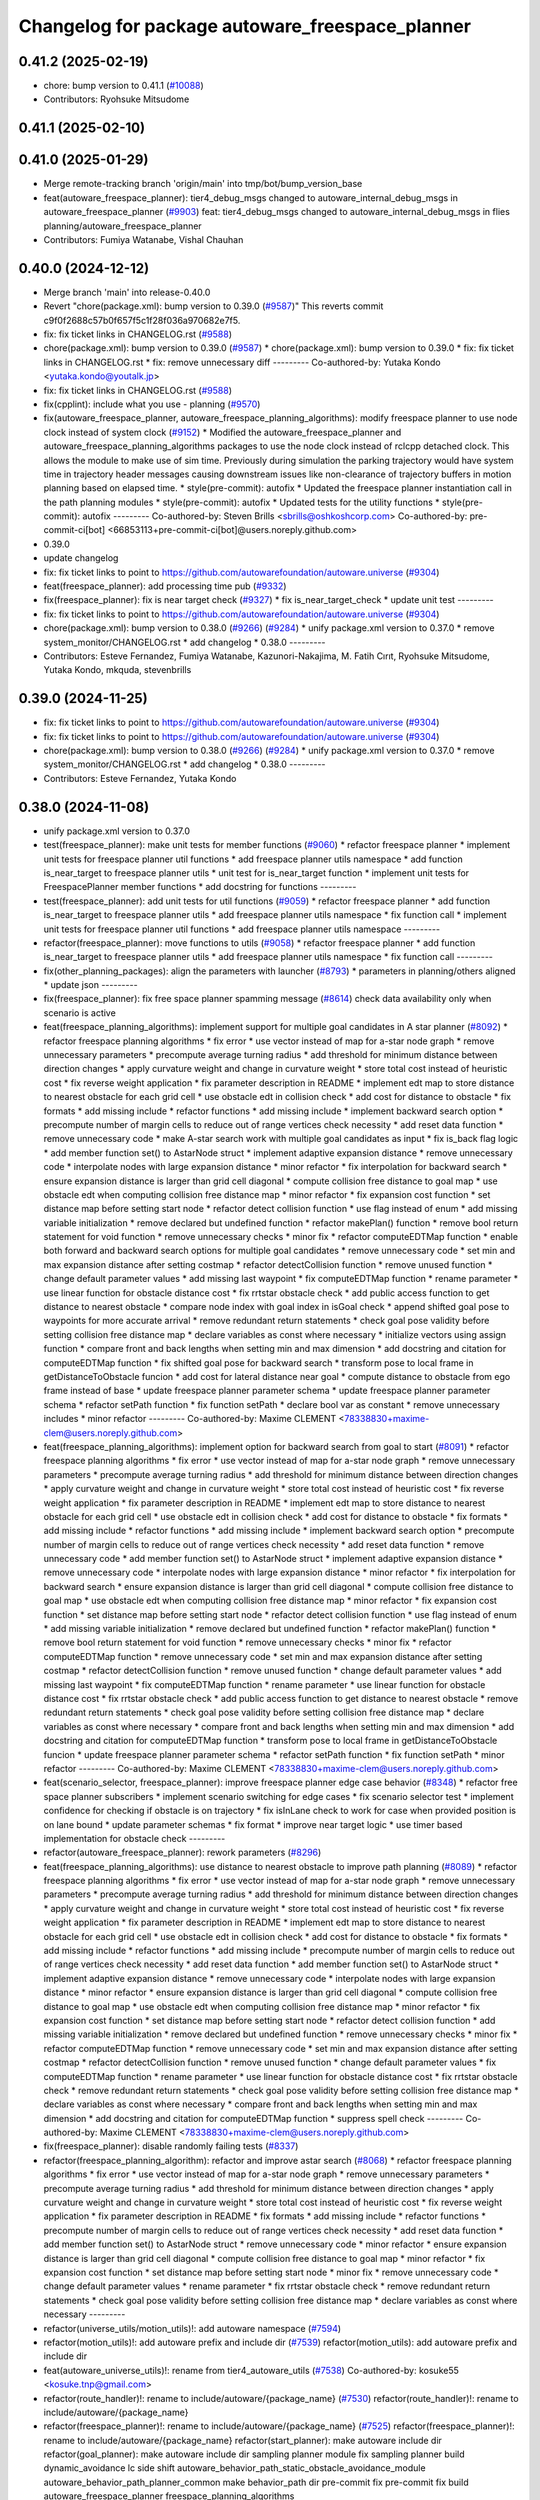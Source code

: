 ^^^^^^^^^^^^^^^^^^^^^^^^^^^^^^^^^^^^^^^^^^^^^^^^
Changelog for package autoware_freespace_planner
^^^^^^^^^^^^^^^^^^^^^^^^^^^^^^^^^^^^^^^^^^^^^^^^

0.41.2 (2025-02-19)
-------------------
* chore: bump version to 0.41.1 (`#10088 <https://github.com/autowarefoundation/autoware.universe/issues/10088>`_)
* Contributors: Ryohsuke Mitsudome

0.41.1 (2025-02-10)
-------------------

0.41.0 (2025-01-29)
-------------------
* Merge remote-tracking branch 'origin/main' into tmp/bot/bump_version_base
* feat(autoware_freespace_planner): tier4_debug_msgs changed to autoware_internal_debug_msgs in autoware_freespace_planner (`#9903 <https://github.com/autowarefoundation/autoware.universe/issues/9903>`_)
  feat: tier4_debug_msgs changed to autoware_internal_debug_msgs in flies  planning/autoware_freespace_planner
* Contributors: Fumiya Watanabe, Vishal Chauhan

0.40.0 (2024-12-12)
-------------------
* Merge branch 'main' into release-0.40.0
* Revert "chore(package.xml): bump version to 0.39.0 (`#9587 <https://github.com/autowarefoundation/autoware.universe/issues/9587>`_)"
  This reverts commit c9f0f2688c57b0f657f5c1f28f036a970682e7f5.
* fix: fix ticket links in CHANGELOG.rst (`#9588 <https://github.com/autowarefoundation/autoware.universe/issues/9588>`_)
* chore(package.xml): bump version to 0.39.0 (`#9587 <https://github.com/autowarefoundation/autoware.universe/issues/9587>`_)
  * chore(package.xml): bump version to 0.39.0
  * fix: fix ticket links in CHANGELOG.rst
  * fix: remove unnecessary diff
  ---------
  Co-authored-by: Yutaka Kondo <yutaka.kondo@youtalk.jp>
* fix: fix ticket links in CHANGELOG.rst (`#9588 <https://github.com/autowarefoundation/autoware.universe/issues/9588>`_)
* fix(cpplint): include what you use - planning (`#9570 <https://github.com/autowarefoundation/autoware.universe/issues/9570>`_)
* fix(autoware_freespace_planner, autoware_freespace_planning_algorithms): modify freespace planner to use node clock instead of system clock (`#9152 <https://github.com/autowarefoundation/autoware.universe/issues/9152>`_)
  * Modified the autoware_freespace_planner and autoware_freespace_planning_algorithms packages to use the node clock instead of rclcpp detached clock. This allows the module to make use of sim time. Previously during simulation the parking trajectory would have system time in trajectory header messages causing downstream issues like non-clearance of trajectory buffers in motion planning based on elapsed time.
  * style(pre-commit): autofix
  * Updated the freespace planner instantiation call in the path planning modules
  * style(pre-commit): autofix
  * Updated tests for the utility functions
  * style(pre-commit): autofix
  ---------
  Co-authored-by: Steven Brills <sbrills@oshkoshcorp.com>
  Co-authored-by: pre-commit-ci[bot] <66853113+pre-commit-ci[bot]@users.noreply.github.com>
* 0.39.0
* update changelog
* fix: fix ticket links to point to https://github.com/autowarefoundation/autoware.universe (`#9304 <https://github.com/autowarefoundation/autoware.universe/issues/9304>`_)
* feat(freespace_planner): add processing time pub (`#9332 <https://github.com/autowarefoundation/autoware.universe/issues/9332>`_)
* fix(freespace_planner): fix is near target check (`#9327 <https://github.com/autowarefoundation/autoware.universe/issues/9327>`_)
  * fix is_near_target_check
  * update unit test
  ---------
* fix: fix ticket links to point to https://github.com/autowarefoundation/autoware.universe (`#9304 <https://github.com/autowarefoundation/autoware.universe/issues/9304>`_)
* chore(package.xml): bump version to 0.38.0 (`#9266 <https://github.com/autowarefoundation/autoware.universe/issues/9266>`_) (`#9284 <https://github.com/autowarefoundation/autoware.universe/issues/9284>`_)
  * unify package.xml version to 0.37.0
  * remove system_monitor/CHANGELOG.rst
  * add changelog
  * 0.38.0
  ---------
* Contributors: Esteve Fernandez, Fumiya Watanabe, Kazunori-Nakajima, M. Fatih Cırıt, Ryohsuke Mitsudome, Yutaka Kondo, mkquda, stevenbrills

0.39.0 (2024-11-25)
-------------------
* fix: fix ticket links to point to https://github.com/autowarefoundation/autoware.universe (`#9304 <https://github.com/autowarefoundation/autoware.universe/issues/9304>`_)
* fix: fix ticket links to point to https://github.com/autowarefoundation/autoware.universe (`#9304 <https://github.com/autowarefoundation/autoware.universe/issues/9304>`_)
* chore(package.xml): bump version to 0.38.0 (`#9266 <https://github.com/autowarefoundation/autoware.universe/issues/9266>`_) (`#9284 <https://github.com/autowarefoundation/autoware.universe/issues/9284>`_)
  * unify package.xml version to 0.37.0
  * remove system_monitor/CHANGELOG.rst
  * add changelog
  * 0.38.0
  ---------
* Contributors: Esteve Fernandez, Yutaka Kondo

0.38.0 (2024-11-08)
-------------------
* unify package.xml version to 0.37.0
* test(freespace_planner): make unit tests for member functions (`#9060 <https://github.com/autowarefoundation/autoware.universe/issues/9060>`_)
  * refactor freespace planner
  * implement unit tests for freespace planner util functions
  * add freespace planner utils namespace
  * add function is_near_target to freespace planner utils
  * unit test for is_near_target function
  * implement unit tests for FreespacePlanner member functions
  * add docstring for functions
  ---------
* test(freespace_planner): add unit tests for util functions (`#9059 <https://github.com/autowarefoundation/autoware.universe/issues/9059>`_)
  * refactor freespace planner
  * add function is_near_target to freespace planner utils
  * add freespace planner utils namespace
  * fix function call
  * implement unit tests for freespace planner util functions
  * add freespace planner utils namespace
  ---------
* refactor(freespace_planner): move functions to utils (`#9058 <https://github.com/autowarefoundation/autoware.universe/issues/9058>`_)
  * refactor freespace planner
  * add function is_near_target to freespace planner utils
  * add freespace planner utils namespace
  * fix function call
  ---------
* fix(other_planning_packages): align the parameters with launcher (`#8793 <https://github.com/autowarefoundation/autoware.universe/issues/8793>`_)
  * parameters in planning/others aligned
  * update json
  ---------
* fix(freespace_planner): fix free space planner spamming message (`#8614 <https://github.com/autowarefoundation/autoware.universe/issues/8614>`_)
  check data availability only when scenario is active
* feat(freespace_planning_algorithms): implement support for multiple goal candidates in A star planner (`#8092 <https://github.com/autowarefoundation/autoware.universe/issues/8092>`_)
  * refactor freespace planning algorithms
  * fix error
  * use vector instead of map for a-star node graph
  * remove unnecessary parameters
  * precompute average turning radius
  * add threshold for minimum distance between direction changes
  * apply curvature weight and change in curvature weight
  * store total cost instead of heuristic cost
  * fix reverse weight application
  * fix parameter description in README
  * implement edt map to store distance to nearest obstacle for each grid cell
  * use obstacle edt in collision check
  * add cost for distance to obstacle
  * fix formats
  * add missing include
  * refactor functions
  * add missing include
  * implement backward search option
  * precompute number of margin cells to reduce out of range vertices check necessity
  * add reset data function
  * remove unnecessary code
  * make A-star search work with multiple goal candidates as input
  * fix is_back flag logic
  * add member function set() to AstarNode struct
  * implement adaptive expansion distance
  * remove unnecessary code
  * interpolate nodes with large expansion distance
  * minor refactor
  * fix interpolation for backward search
  * ensure expansion distance is larger than grid cell diagonal
  * compute collision free distance to goal map
  * use obstacle edt when computing collision free distance map
  * minor refactor
  * fix expansion cost function
  * set distance map before setting start node
  * refactor detect collision function
  * use flag instead of enum
  * add missing variable initialization
  * remove declared but undefined function
  * refactor makePlan() function
  * remove bool return statement for void function
  * remove unnecessary checks
  * minor fix
  * refactor computeEDTMap function
  * enable both forward and backward search options for multiple goal candidates
  * remove unnecessary code
  * set min and max expansion distance after setting costmap
  * refactor detectCollision function
  * remove unused function
  * change default parameter values
  * add missing last waypoint
  * fix computeEDTMap function
  * rename parameter
  * use linear function for obstacle distance cost
  * fix rrtstar obstacle check
  * add public access function to get distance to nearest obstacle
  * compare node index with goal index in isGoal check
  * append shifted goal pose to waypoints for more accurate arrival
  * remove redundant return statements
  * check goal pose validity before setting collision free distance map
  * declare variables as const where necessary
  * initialize vectors using assign function
  * compare front and back lengths when setting min and max dimension
  * add docstring and citation for computeEDTMap function
  * fix shifted goal pose for backward search
  * transform pose to local frame in getDistanceToObstacle funcion
  * add cost for lateral distance near goal
  * compute distance to obstacle from ego frame instead of base
  * update freespace planner parameter schema
  * update freespace planner parameter schema
  * refactor setPath function
  * fix function setPath
  * declare bool var as constant
  * remove unnecessary includes
  * minor refactor
  ---------
  Co-authored-by: Maxime CLEMENT <78338830+maxime-clem@users.noreply.github.com>
* feat(freespace_planning_algorithms): implement option for backward search from goal to start (`#8091 <https://github.com/autowarefoundation/autoware.universe/issues/8091>`_)
  * refactor freespace planning algorithms
  * fix error
  * use vector instead of map for a-star node graph
  * remove unnecessary parameters
  * precompute average turning radius
  * add threshold for minimum distance between direction changes
  * apply curvature weight and change in curvature weight
  * store total cost instead of heuristic cost
  * fix reverse weight application
  * fix parameter description in README
  * implement edt map to store distance to nearest obstacle for each grid cell
  * use obstacle edt in collision check
  * add cost for distance to obstacle
  * fix formats
  * add missing include
  * refactor functions
  * add missing include
  * implement backward search option
  * precompute number of margin cells to reduce out of range vertices check necessity
  * add reset data function
  * remove unnecessary code
  * add member function set() to AstarNode struct
  * implement adaptive expansion distance
  * remove unnecessary code
  * interpolate nodes with large expansion distance
  * minor refactor
  * fix interpolation for backward search
  * ensure expansion distance is larger than grid cell diagonal
  * compute collision free distance to goal map
  * use obstacle edt when computing collision free distance map
  * minor refactor
  * fix expansion cost function
  * set distance map before setting start node
  * refactor detect collision function
  * use flag instead of enum
  * add missing variable initialization
  * remove declared but undefined function
  * refactor makePlan() function
  * remove bool return statement for void function
  * remove unnecessary checks
  * minor fix
  * refactor computeEDTMap function
  * remove unnecessary code
  * set min and max expansion distance after setting costmap
  * refactor detectCollision function
  * remove unused function
  * change default parameter values
  * add missing last waypoint
  * fix computeEDTMap function
  * rename parameter
  * use linear function for obstacle distance cost
  * fix rrtstar obstacle check
  * add public access function to get distance to nearest obstacle
  * remove redundant return statements
  * check goal pose validity before setting collision free distance map
  * declare variables as const where necessary
  * compare front and back lengths when setting min and max dimension
  * add docstring and citation for computeEDTMap function
  * transform pose to local frame in getDistanceToObstacle funcion
  * update freespace planner parameter schema
  * refactor setPath function
  * fix function setPath
  * minor refactor
  ---------
  Co-authored-by: Maxime CLEMENT <78338830+maxime-clem@users.noreply.github.com>
* feat(scenario_selector, freespace_planner): improve freespace planner edge case behavior (`#8348 <https://github.com/autowarefoundation/autoware.universe/issues/8348>`_)
  * refactor free space planner subscribers
  * implement scenario switching for edge cases
  * fix scenario selector test
  * implement confidence for checking if obstacle is on trajectory
  * fix isInLane check to work for case when provided position is on lane bound
  * update parameter schemas
  * fix format
  * improve near target logic
  * use timer based implementation for obstacle check
  ---------
* refactor(autoware_freespace_planner): rework parameters (`#8296 <https://github.com/autowarefoundation/autoware.universe/issues/8296>`_)
* feat(freespace_planning_algorithms): use distance to nearest obstacle to improve path planning (`#8089 <https://github.com/autowarefoundation/autoware.universe/issues/8089>`_)
  * refactor freespace planning algorithms
  * fix error
  * use vector instead of map for a-star node graph
  * remove unnecessary parameters
  * precompute average turning radius
  * add threshold for minimum distance between direction changes
  * apply curvature weight and change in curvature weight
  * store total cost instead of heuristic cost
  * fix reverse weight application
  * fix parameter description in README
  * implement edt map to store distance to nearest obstacle for each grid cell
  * use obstacle edt in collision check
  * add cost for distance to obstacle
  * fix formats
  * add missing include
  * refactor functions
  * add missing include
  * precompute number of margin cells to reduce out of range vertices check necessity
  * add reset data function
  * add member function set() to AstarNode struct
  * implement adaptive expansion distance
  * remove unnecessary code
  * interpolate nodes with large expansion distance
  * minor refactor
  * ensure expansion distance is larger than grid cell diagonal
  * compute collision free distance to goal map
  * use obstacle edt when computing collision free distance map
  * minor refactor
  * fix expansion cost function
  * set distance map before setting start node
  * refactor detect collision function
  * add missing variable initialization
  * remove declared but undefined function
  * remove unnecessary checks
  * minor fix
  * refactor computeEDTMap function
  * remove unnecessary code
  * set min and max expansion distance after setting costmap
  * refactor detectCollision function
  * remove unused function
  * change default parameter values
  * fix computeEDTMap function
  * rename parameter
  * use linear function for obstacle distance cost
  * fix rrtstar obstacle check
  * remove redundant return statements
  * check goal pose validity before setting collision free distance map
  * declare variables as const where necessary
  * compare front and back lengths when setting min and max dimension
  * add docstring and citation for computeEDTMap function
  * suppress spell check
  ---------
  Co-authored-by: Maxime CLEMENT <78338830+maxime-clem@users.noreply.github.com>
* fix(freespace_planner): disable randomly failing tests (`#8337 <https://github.com/autowarefoundation/autoware.universe/issues/8337>`_)
* refactor(freespace_planning_algorithm): refactor and improve astar search (`#8068 <https://github.com/autowarefoundation/autoware.universe/issues/8068>`_)
  * refactor freespace planning algorithms
  * fix error
  * use vector instead of map for a-star node graph
  * remove unnecessary parameters
  * precompute average turning radius
  * add threshold for minimum distance between direction changes
  * apply curvature weight and change in curvature weight
  * store total cost instead of heuristic cost
  * fix reverse weight application
  * fix parameter description in README
  * fix formats
  * add missing include
  * refactor functions
  * precompute number of margin cells to reduce out of range vertices check necessity
  * add reset data function
  * add member function set() to AstarNode struct
  * remove unnecessary code
  * minor refactor
  * ensure expansion distance is larger than grid cell diagonal
  * compute collision free distance to goal map
  * minor refactor
  * fix expansion cost function
  * set distance map before setting start node
  * minor fix
  * remove unnecessary code
  * change default parameter values
  * rename parameter
  * fix rrtstar obstacle check
  * remove redundant return statements
  * check goal pose validity before setting collision free distance map
  * declare variables as const where necessary
  ---------
* refactor(universe_utils/motion_utils)!: add autoware namespace (`#7594 <https://github.com/autowarefoundation/autoware.universe/issues/7594>`_)
* refactor(motion_utils)!: add autoware prefix and include dir (`#7539 <https://github.com/autowarefoundation/autoware.universe/issues/7539>`_)
  refactor(motion_utils): add autoware prefix and include dir
* feat(autoware_universe_utils)!: rename from tier4_autoware_utils (`#7538 <https://github.com/autowarefoundation/autoware.universe/issues/7538>`_)
  Co-authored-by: kosuke55 <kosuke.tnp@gmail.com>
* refactor(route_handler)!: rename to include/autoware/{package_name}  (`#7530 <https://github.com/autowarefoundation/autoware.universe/issues/7530>`_)
  refactor(route_handler)!: rename to include/autoware/{package_name}
* refactor(freespace_planner)!: rename to include/autoware/{package_name}  (`#7525 <https://github.com/autowarefoundation/autoware.universe/issues/7525>`_)
  refactor(freespace_planner)!: rename to include/autoware/{package_name}
  refactor(start_planner): make autoware include dir
  refactor(goal_planner): make autoware include dir
  sampling planner module
  fix sampling planner build
  dynamic_avoidance
  lc
  side shift
  autoware_behavior_path_static_obstacle_avoidance_module
  autoware_behavior_path_planner_common
  make behavior_path dir
  pre-commit
  fix pre-commit
  fix build
  autoware_freespace_planner
  freespace_planning_algorithms
* refactor(test_utils): move to common folder (`#7158 <https://github.com/autowarefoundation/autoware.universe/issues/7158>`_)
  * Move autoware planning test manager to autoware namespace
  * fix package share directory for behavior path planner
  * renaming files and directory
  * rename variables that has planning_test_utils in its name.
  * use autoware namespace for test utils
  * move folder to common
  * update .pages file
  * fix test error
  * removed obstacle velocity limiter test artifact
  * remove namespace from planning validator, it has using keyword
  ---------
* refactor(route_handler): route handler add autoware prefix (`#7341 <https://github.com/autowarefoundation/autoware.universe/issues/7341>`_)
  * rename route handler package
  * update packages dependencies
  * update include guards
  * update includes
  * put in autoware namespace
  * fix formats
  * keep header and source file name as before
  ---------
* refactor(freespace_planner)!: add autoware prefix (`#7376 <https://github.com/autowarefoundation/autoware.universe/issues/7376>`_)
  refactor(freespace_planner)!: add autoawre prefix
* Contributors: Batuhan Beytekin, Kosuke Takeuchi, Maxime CLEMENT, Takayuki Murooka, Yutaka Kondo, Zhe Shen, Zulfaqar Azmi, mkquda

0.26.0 (2024-04-03)
-------------------
